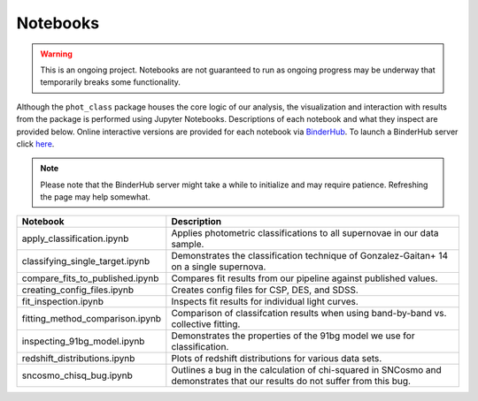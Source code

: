Notebooks
=========

.. warning:: This is an ongoing project. Notebooks are not guaranteed to run
   as ongoing progress may be underway that temporarily breaks some
   functionality.

Although the ``phot_class`` package houses the core logic of our analysis, the
visualization and interaction with results from the package is performed using
Jupyter Notebooks. Descriptions of each notebook and what they inspect are
provided below. Online interactive versions are provided for each notebook via
`BinderHub`_. To launch a BinderHub server click `here`_.

.. note:: Please note that the BinderHub server might take a while to
   initialize and may require patience. Refreshing the page may help somewhat.

+------------------------------------+------------------------------------------------------------------------------+
| Notebook                           | Description                                                                  |
+====================================+==============================================================================+
|  apply_classification.ipynb        | Applies photometric classifications to all supernovae in our data sample.    |
+------------------------------------+------------------------------------------------------------------------------+
|  classifying_single_target.ipynb   | Demonstrates the classification technique of Gonzalez-Gaitan+ 14 on          |
|                                    | a single supernova.                                                          |
+------------------------------------+------------------------------------------------------------------------------+
|  compare_fits_to_published.ipynb   | Compares fit results from our pipeline against published values.             |
+------------------------------------+------------------------------------------------------------------------------+
| creating_config_files.ipynb        | Creates config files for CSP, DES, and SDSS.                                 |
+------------------------------------+------------------------------------------------------------------------------+
|  fit_inspection.ipynb              | Inspects fit results for individual light curves.                            |
+------------------------------------+------------------------------------------------------------------------------+
| fitting_method_comparison.ipynb    | Comparison of classifcation results when using band-by-band vs. collective   |
|                                    | fitting.                                                                     |
+------------------------------------+------------------------------------------------------------------------------+
|  inspecting_91bg_model.ipynb       | Demonstrates the properties of the 91bg model we use for classification.     |
+------------------------------------+------------------------------------------------------------------------------+
|  redshift_distributions.ipynb      | Plots of redshift distributions for various data sets.                       |
+------------------------------------+------------------------------------------------------------------------------+
|  sncosmo_chisq_bug.ipynb           | Outlines a bug in the calculation of chi-squared in SNCosmo and demonstrates |
|                                    | that our results do not suffer from this bug.                                |
+------------------------------------+------------------------------------------------------------------------------+

.. _BinderHub: https://binderhub.readthedocs.io/en/latest/
.. _here: https://mybinder.org/v2/gh/mwvgroup/Photometric-Classification/master?filepath=notebooks%2F
